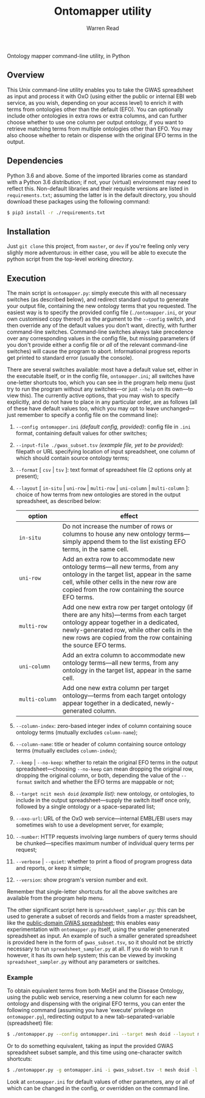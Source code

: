 #+TITLE: Ontomapper utility
#+AUTHOR: Warren Read
#+STARTUP: showall indent
#+OPTIONS: num:nil toc:nil


Ontology mapper command-line utility, in Python

** Overview

This Unix command-line utility enables you to take the GWAS spreadsheet as input
and process it with OxO (using either the public or internal EBI web service, as
you wish, depending on your access level) to enrich it with terms from
ontologies other than the default (EFO). You can optionally include other
ontologies in extra rows or extra columns, and can further choose whether to use
one column per output ontology, if you want to retrieve matching terms from
multiple ontologies other than EFO. You may also choose whether to retain or
dispense with the original EFO terms in the output.

** Dependencies

Python 3.6 and above. Some of the imported libraries come as standard with a
Python 3.6 distribution; if not, your (virtual) environment may need to reflect
this. Non-default libraries and their requisite versions are listed in
~requirements.txt~; assuming the latter is in the default directory, you should
download these packages using the following command:

#+BEGIN_SRC sh
  $ pip3 install -r ./requirements.txt
#+END_SRC

** Installation

Just ~git clone~ this project, from ~master~, or ~dev~ if you're feeling only
very slighly more adventurous: in either case, you will be able to execute the
python script from the top-level working directory.

** Execution

The main script is ~ontomapper.py~: simply execute this with all necessary
switches (as described below), and redirect standard output to generate your
output file, containing the new ontology terms that you requested. The easiest
way is to specify the provided config file (~./ontomapper.ini~, or your own
customised copy thereof) as the argument to the ~--config~ switch, and then
override any of the default values you don't want, directly, with further
command-line switches. Command-line switches always take precedence over any
corresponding values in the config file, but missing parameters (if you don't
provide either a config file or /all/ of the relevant command-line switches)
will cause the program to abort. Informational progress reports get printed to
standard error (usually the console).

There are several switches available: most have a default value set, either in
the executable itself, or in the config file, ~ontomapper.ini~; all switches
have one-letter shortcuts too, which you can see in the program help menu (just
try to run the program without any switches---or just ~--help~ on its own---to
view this). The currently active options, that you may wish to specify
explicitly, and do not have to place in any particular order, are as follows
(all of these have default values too, which you may opt to leave
unchanged---just remember to specify a config file on the command line):

1. ~--config ontomapper.ini~ /(default config, provided)/: config file in ~.ini~
   format, containing default values for other switches;
2. ~--input-file ./gwas_subset.tsv~ /(example file, yet to be provided)/:
   filepath or URL specifying location of input spreadsheet, one column of which
   should contain source ontology terms;
3. ~--format~ [ ~csv~ | ~tsv~ ]: text format of spreadsheet file (2 options only
   at present);
4. ~--layout~ [ ~in-situ~ | ~uni-row~ | ~multi-row~ | ~uni-column~ |
   ~multi-column~ ]: choice of how terms from new ontologies are stored in the
   output spreadsheet, as described below:

   | option         | effect                                                                                                                                                                                                                                              |
   |----------------+-----------------------------------------------------------------------------------------------------------------------------------------------------------------------------------------------------------------------------------------------------|
   | ~in‑situ~      | Do not increase the number of rows or columns to house any new ontology terms---simply append them to the list existing EFO terms, in the same cell.                                                                                                |
   | ~uni‑row~      | Add an extra row to accommodate new ontology terms---all new terms, from any ontology in the target list, appear in the same cell, while other cells in the new row are copied from the row containing the source EFO terms.                         |
   | ~multi‑row~    | Add one new extra row per target ontology (if there are any hits)---terms from each target ontology appear together in a dedicated, newly-generated row, while other cells in the new rows are copied from the row containing the source EFO terms. |
   | ~uni‑column~   | Add an extra column to accommodate new ontology terms---all new terms, from any ontology in the target list, appear in the same cell.                                                                                                               |
   | ~multi‑column~ | Add one new extra column per target ontology---terms from each target ontology appear together in a dedicated, newly-generated column.                                                                                                              |

5. ~--column-index~: zero-based integer index of column containing souce
   ontology terms (mutually excludes ~column-name~);
6. ~--column-name~: title or header of column containing source ontology terms
   (mutually excludes ~column-index~);
7. ~--keep~ | ~--no-keep~: whether to retain the original EFO terms in the
   output spreadsheet---choosing ~--no-keep~ can mean dropping the original row,
   dropping the original column, or both, depending the value of the ~--format~
   switch and whether the EFO terms are mappable or not;
8. ~--target ncit mesh doid~ /(example list)/: new ontology, or ontologies, to
   include in the output spreadsheet---supply the switch itself once only,
   followed by a single ontology or a space-separated list;
9. ~--oxo-url~: URL of the OxO web service---internal EMBL/EBI users may
   sometimes wish to use a development server, for example;
10. ~--number~: HTTP requests involving large numbers of query terms should be
    chunked---specifies maximum number of individual query terms per request;
11. ~--verbose~ | ~--quiet~: whether to print a flood of program progress data
    and reports, or keep it simple;
12. ~--version~: show program's version number and exit.

Remember that single-letter shortcuts for all the above switches are available
from the program help menu.

The other significant script here is ~spreadsheet_sampler.py~: this can be used
to generate a subset of records and fields from a master spreadsheet, like the
[[https://www.ebi.ac.uk/gwas/api/search/downloads/alternative][public-domain GWAS spreadsheet]]; this enables easy experimentation with
~ontomapper.py~ itself, using the smaller genenerated spreadsheet as input. An
example of such a smaller generated spreadsheet is provided here in the form of
~gwas_subset.tsv~, so it should not be strictly necessary to run
~spreadsheet_sampler.py~ at all. If you do wish to run it however, it has its
own help system; this can be viewed by invoking ~spreadsheet_sampler.py~ without
any parameters or switches.

*** Example

To obtain equivalent terms from both MeSH and the Disease Ontology, using the
public web service, reserving a new column for each new ontology and dispensing
with the original EFO terms, you can enter the following command (assuming you
have 'execute' privilege on ~ontomapper.py~), redirecting output to a new
tab-separated-variable (spreadsheet) file:

#+BEGIN_SRC sh
  $ ./ontomapper.py --config ontomapper.ini --target mesh doid --layout multi-column --no-keep > gwas_new.tsv
#+END_SRC

Or to do something equivalent, taking as input the provided GWAS spreadsheet
subset sample, and this time using one-character switch shortcuts:

#+BEGIN_SRC sh
  $ ./ontomapper.py -g ontomapper.ini -i gwas_subset.tsv -t mesh doid -l multi-column -d > gwas_new_subset.tsv
#+END_SRC

Look at ~ontomapper.ini~ for default values of other parameters, any or all of
which can be changed in the config, or overridden on the command line.
